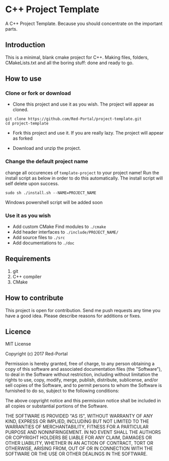 * C++ Project Template

  A C++ Project Template. 
  Because you should concentrate on the important parts.

** Introduction
This is a minimal, blank cmake project for C++.
Making files, folders, CMakeLists.txt and all the boring stuff: done and ready to go.


** How to use 
*** Clone or fork or download
- Clone this project and use it as you wish.
  The project will appear as cloned.
  
#+begin_src Shell
git clone https://github.com/Red-Portal/project-template.git
cd project-template
#+end_src

- Fork this project and use it. If you are really lazy.
  The project will appear as forked
  
- Download and unzip the project.
  
  
*** Change the default project name
change all occurences of ~template-project~ to your project name!
Run the install script as below in order to do this automatically.
The install script will self delete upon success.

#+begin_src Shell
sudo sh ./install.sh --NAME=PROJECT_NAME
#+end_src

Windows powershell script will be added soon

*** Use it as you wish
- Add custom CMake Find modules to ~./cmake~
- Add header interfaces to ~./include/PROJECT_NAME/~
- Add source files to ~./src~
- Add documentations to ~./doc~
  

** Requirements
   1) git
   2) C++ compiler
   3) CMake
      
** How to contribute
This project is open for contribution.
Send me push requests any time you have a good idea.
Please describe reasons for additions or fixes.

** Licence

MIT License

Copyright (c) 2017 Red-Portal

Permission is hereby granted, free of charge, to any person obtaining a copy
of this software and associated documentation files (the "Software"), to deal
in the Software without restriction, including without limitation the rights
to use, copy, modify, merge, publish, distribute, sublicense, and/or sell
copies of the Software, and to permit persons to whom the Software is
furnished to do so, subject to the following conditions:

The above copyright notice and this permission notice shall be included in all
copies or substantial portions of the Software.

THE SOFTWARE IS PROVIDED "AS IS", WITHOUT WARRANTY OF ANY KIND, EXPRESS OR
IMPLIED, INCLUDING BUT NOT LIMITED TO THE WARRANTIES OF MERCHANTABILITY,
FITNESS FOR A PARTICULAR PURPOSE AND NONINFRINGEMENT. IN NO EVENT SHALL THE
AUTHORS OR COPYRIGHT HOLDERS BE LIABLE FOR ANY CLAIM, DAMAGES OR OTHER
LIABILITY, WHETHER IN AN ACTION OF CONTRACT, TORT OR OTHERWISE, ARISING FROM,
OUT OF OR IN CONNECTION WITH THE SOFTWARE OR THE USE OR OTHER DEALINGS IN THE
SOFTWARE.

